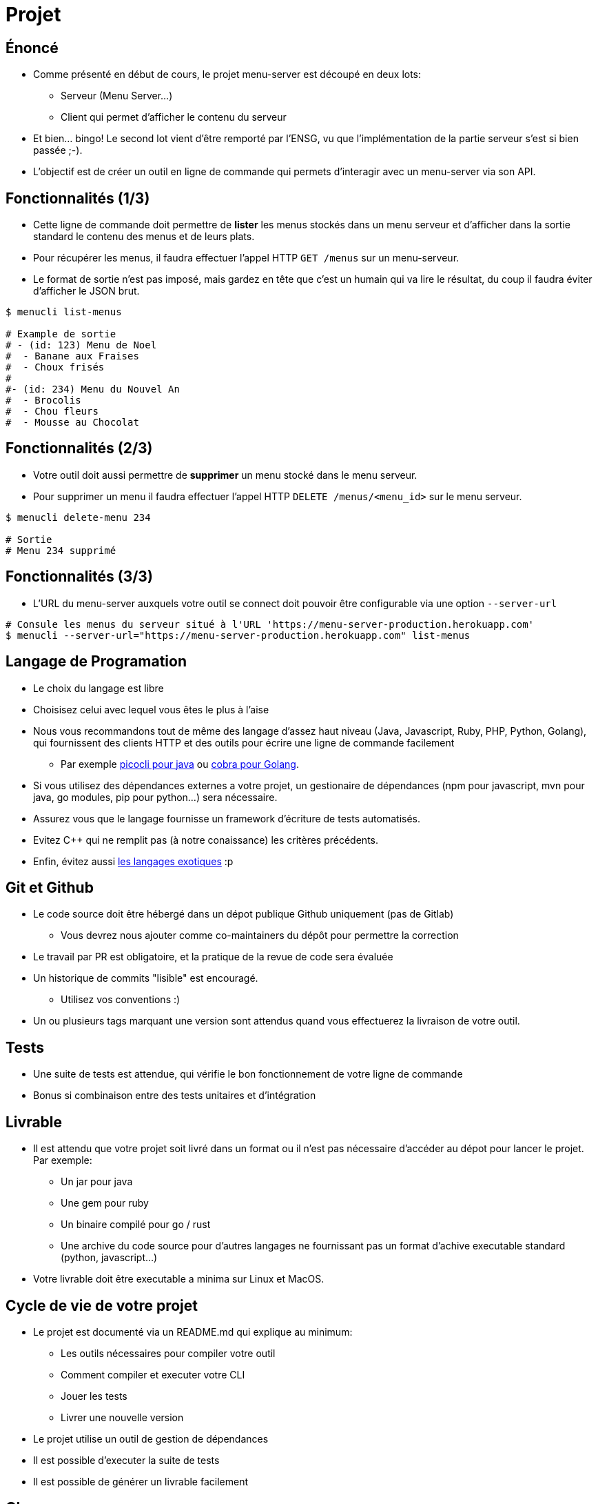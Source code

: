 [{invert}]
= Projet

== Énoncé

* Comme présenté en début de cours, le projet menu-server est découpé en deux lots:
** Serveur (Menu Server...)
** Client qui permet d'afficher le contenu du serveur
* Et bien... bingo! Le second lot vient d'être remporté par l'ENSG, vu que l'implémentation de la partie serveur s'est si bien passée ;-).
* L'objectif est de créer un outil en ligne de commande qui permets d'interagir avec un menu-server via son API.

== Fonctionnalités (1/3)

* Cette ligne de commande doit permettre de **lister** les menus stockés dans un menu serveur et d'afficher dans la sortie standard le contenu des menus et de leurs plats.
* Pour récupérer les menus, il faudra effectuer l'appel HTTP `GET /menus` sur un menu-serveur.
* Le format de sortie n'est pas imposé, mais gardez en tête que c'est un humain qui va lire le résultat, du coup il faudra éviter d'afficher le JSON brut.

[source, bash]
----
$ menucli list-menus

# Example de sortie
# - (id: 123) Menu de Noel
#  - Banane aux Fraises
#  - Choux frisés
#
#- (id: 234) Menu du Nouvel An
#  - Brocolis
#  - Chou fleurs
#  - Mousse au Chocolat
----

== Fonctionnalités (2/3)

* Votre outil doit aussi permettre de **supprimer** un menu stocké dans le menu serveur.
* Pour supprimer un menu il faudra effectuer l'appel HTTP `DELETE /menus/<menu_id>` sur le menu serveur.

[source, bash]
----
$ menucli delete-menu 234

# Sortie
# Menu 234 supprimé
----

== Fonctionnalités (3/3)

* L'URL du menu-server auxquels votre outil se connect doit pouvoir être configurable via une option `--server-url`

[source, bash]
----
# Consule les menus du serveur situé à l'URL 'https://menu-server-production.herokuapp.com'
$ menucli --server-url="https://menu-server-production.herokuapp.com" list-menus
----

== Langage de Programation

* Le choix du langage est libre
* Choisisez celui avec lequel vous êtes le plus à l'aise
* Nous vous recommandons tout de même des langage d'assez haut niveau (Java, Javascript, Ruby, PHP, Python, Golang), qui fournissent des clients HTTP et des outils pour écrire une ligne de commande facilement
** Par exemple link:https://picocli.info/[picocli pour java] ou link:https://github.com/spf13/cobra[cobra pour Golang].
* Si vous utilisez des dépendances externes a votre projet, un gestionaire de dépendances (npm pour javascript, mvn pour java, go modules, pip pour python...) sera nécessaire.
* Assurez vous que le langage fournisse un framework d'écriture de tests automatisés.
* Evitez C++ qui ne remplit pas (à notre conaissance) les critères précédents.
* Enfin, évitez aussi link:https://codewithrockstar.com/[les langages exotiques] :p

== Git et Github

* Le code source doit être hébergé dans un dépot publique Github uniquement (pas de Gitlab)
** Vous devrez nous ajouter comme co-maintainers du dépôt pour permettre la correction
* Le travail par PR est obligatoire, et la pratique de la revue de code sera évaluée
* Un historique de commits "lisible" est encouragé.
** Utilisez vos conventions :)
* Un ou plusieurs tags marquant une version sont attendus quand vous effectuerez la livraison de votre outil.

== Tests

* Une suite de tests est attendue, qui vérifie le bon fonctionnement de votre ligne de commande
* Bonus si combinaison entre des tests unitaires et d'intégration

== Livrable

* Il est attendu que votre projet soit livré dans un format ou il n'est pas nécessaire d'accéder au dépot pour lancer le projet. Par exemple:
** Un jar pour java
** Une gem pour ruby
** Un binaire compilé pour go / rust
** Une archive du code source pour d'autres langages ne fournissant pas un format d'achive executable standard (python, javascript...)
* Votre livrable doit être executable a minima sur Linux et MacOS.

== Cycle de vie de votre projet

* Le projet est documenté via un README.md qui explique au minimum:
** Les outils nécessaires pour compiler votre outil
** Comment compiler et executer votre CLI
** Jouer les tests
** Livrer une nouvelle version
* Le projet utilise un outil de gestion de dépendances
* Il est possible d'executer la suite de tests
* Il est possible de générer un livrable facilement

== CI

* Votre projet doit comporter du CI
** Sur chaque PR ouverte, le code est compilé et la suite de tests est executée
* Le moteur de CI à utiliser est Github Actions.

== CD

* Lors d'un push de tag sur votre branche principale
** La suite de tests est executée
** Un ou plusieurs livrables sont générés
** Une release est créée sur Github
** Les livrables sont attachés a la release

== Organisation du Travail

* Le projet doit être réalisé en binôme (et un trinôme)
** Vérifiez que vous êtes bien inscrits link:https://docs.google.com/spreadsheets/d/1cVVdhvDv5ZCG13rXQOlzE62Y7SLsTtpDRprsssjZBhI/edit?usp=sharing[sur cette page,window="_blank"]
* On vous recommande d'organiser votre travail de la façon suivante
** Choisir un langage et créer un dépot
** Mettre en place une coquille vide
** Mettre en place l'execution de tests
** Mettre en place le CI et le CD
** Implémenter la fonctionalité "supprimer un menu" 
** Implémenter la fonctionalité "lister les menus"
** Effectuez votre une livraison finale


== Critères d’évaluation

* Les critères d’évaluation sont détaillés sur cette page: link:https://docs.google.com/spreadsheets/d/1LJeWM8kCRsi8MKQ7Q7nGCW9znHiGD7hESJvrW6vlyAQ/edit?usp=sharing[Notations ENSG 2021/2022], selon les grandes catégories suivantes :
** VCS / GitHub / GitLab : 4 points
** Tests : 2 points
** Cycle de vie du projet: 4 points
** CI: 3 points
** CD : 3 points

== Consignes de rendu

* Envoi de l'email pointant vers ces consigne mises à jour le 09 janvier 2022
* *Deadline du rendu*: 5 semaines à partir du jour de livraison de l'application initiale, soit le 13 février 2022
* Vous devrez nous envoyer un mail (par binôme ou trinôme) avec:
** Pour chaque membre du binôme / trinôme:
*** Nom et prénom
*** Email
*** Identifiant GitHub ou GitLab utilisé
** Le lien vers votre dépôt de rendu

== Rendu des notes

* Les notes seront rendues 3 semaines après la deadline, soit pour le 6 mars 2022 au plus tard
* Contestation/relecture : vous aurez ~ 1 semaine après le rendu des notes si jamais vous n'être pas d'accord ou souhaitez une clarification

== Un dernier mot

* Amusez vous !
* Ne passez pas plus de 10h dessus !
* Vous êtes la pour apprendre, pas pour vous rendre malade !
